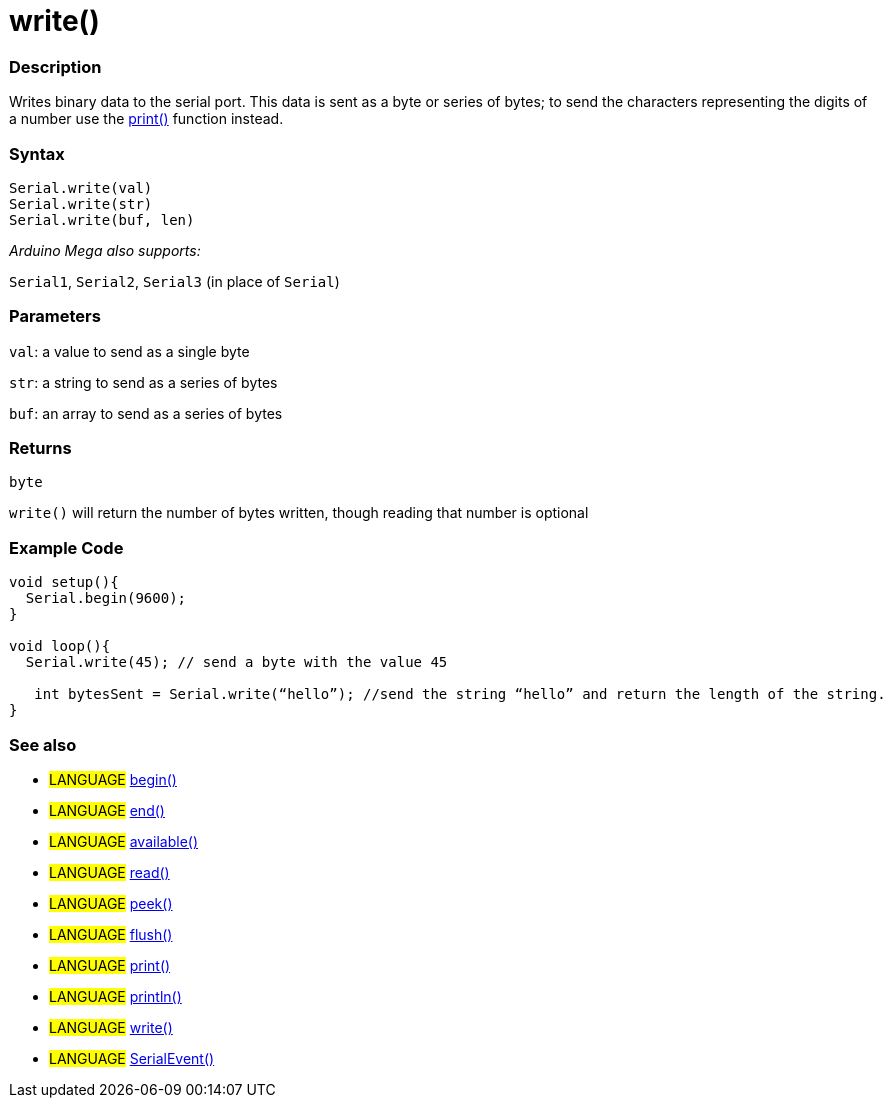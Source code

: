 :source-highlighter: pygments
:pygments-style: arduino
:ext-relative: adoc


= write()


// OVERVIEW SECTION STARTS
[#overview]
--

[float]
=== Description
Writes binary data to the serial port. This data is sent as a byte or series of bytes; to send the characters representing the digits of a number use the link:print{ext-relative}[print()] function instead.
[%hardbreaks]


[float]
=== Syntax
`Serial.write(val)` +
`Serial.write(str)` +
`Serial.write(buf, len)`

_Arduino Mega also supports:_

`Serial1`, `Serial2`, `Serial3` (in place of `Serial`)


[float]
=== Parameters
`val`: a value to send as a single byte

`str`: a string to send as a series of bytes

`buf`: an array to send as a series of bytes

[float]
=== Returns
`byte`

`write()` will return the number of bytes written, though reading that number is optional

--
// OVERVIEW SECTION ENDS




// HOW TO USE SECTION STARTS
[#howtouse]
--
[float]
=== Example Code
// Describe what the example code is all about and add relevant code   ►►►►► THIS SECTION IS MANDATORY ◄◄◄◄◄


[source,arduino]
----
void setup(){
  Serial.begin(9600);
}

void loop(){
  Serial.write(45); // send a byte with the value 45

   int bytesSent = Serial.write(“hello”); //send the string “hello” and return the length of the string.
}
----
[%hardbreaks]


[float]
=== See also
// Link relevant content by category, such as other Reference terms (please add the tag #LANGUAGE#),
// definitions (please add the tag #DEFINITION#), and examples of Projects and Tutorials
// (please add the tag #EXAMPLE#)  ►►►►► THIS SECTION IS MANDATORY ◄◄◄◄◄
[role="language"]
* #LANGUAGE# link:begin{ext-relative}[begin()] +
* #LANGUAGE# link:end{ext-relative}[end()] +
* #LANGUAGE# link:available{ext-relative}[available()] +
* #LANGUAGE# link:read{ext-relative}[read()] +
* #LANGUAGE# link:peek{ext-relative}[peek()] +
* #LANGUAGE# link:flush{ext-relative}[flush()] +
* #LANGUAGE# link:print{ext-relative}[print()] +
* #LANGUAGE# link:println{ext-relative}[println()] +
* #LANGUAGE# link:write{ext-relative}[write()] +
* #LANGUAGE# link:serialEvent{ext-relative}[SerialEvent()]

--
// HOW TO USE SECTION ENDS
